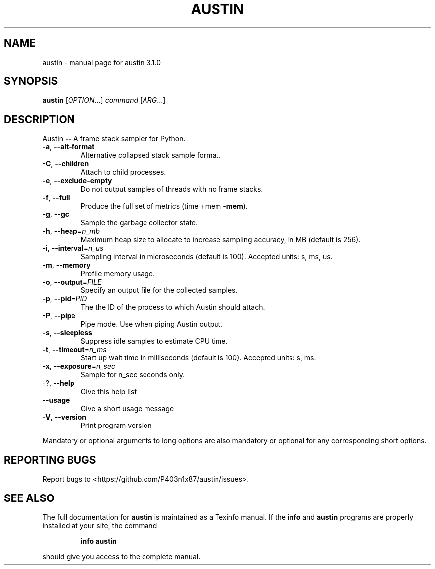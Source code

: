 .\" DO NOT MODIFY THIS FILE!  It was generated by help2man 1.47.13.
.TH AUSTIN "1" "December 2021" "austin 3.1.0" "User Commands"
.SH NAME
austin \- manual page for austin 3.1.0
.SH SYNOPSIS
.B austin
[\fI\,OPTION\/\fR...] \fI\,command \/\fR[\fI\,ARG\/\fR...]
.SH DESCRIPTION
Austin \fB\-\-\fR A frame stack sampler for Python.
.TP
\fB\-a\fR, \fB\-\-alt\-format\fR
Alternative collapsed stack sample format.
.TP
\fB\-C\fR, \fB\-\-children\fR
Attach to child processes.
.TP
\fB\-e\fR, \fB\-\-exclude\-empty\fR
Do not output samples of threads with no frame
stacks.
.TP
\fB\-f\fR, \fB\-\-full\fR
Produce the full set of metrics (time +mem \fB\-mem\fR).
.TP
\fB\-g\fR, \fB\-\-gc\fR
Sample the garbage collector state.
.TP
\fB\-h\fR, \fB\-\-heap\fR=\fI\,n_mb\/\fR
Maximum heap size to allocate to increase sampling
accuracy, in MB (default is 256).
.TP
\fB\-i\fR, \fB\-\-interval\fR=\fI\,n_us\/\fR
Sampling interval in microseconds (default is
100). Accepted units: s, ms, us.
.TP
\fB\-m\fR, \fB\-\-memory\fR
Profile memory usage.
.TP
\fB\-o\fR, \fB\-\-output\fR=\fI\,FILE\/\fR
Specify an output file for the collected samples.
.TP
\fB\-p\fR, \fB\-\-pid\fR=\fI\,PID\/\fR
The the ID of the process to which Austin should
attach.
.TP
\fB\-P\fR, \fB\-\-pipe\fR
Pipe mode. Use when piping Austin output.
.TP
\fB\-s\fR, \fB\-\-sleepless\fR
Suppress idle samples to estimate CPU time.
.TP
\fB\-t\fR, \fB\-\-timeout\fR=\fI\,n_ms\/\fR
Start up wait time in milliseconds (default is
100). Accepted units: s, ms.
.TP
\fB\-x\fR, \fB\-\-exposure\fR=\fI\,n_sec\/\fR
Sample for n_sec seconds only.
.TP
\-?, \fB\-\-help\fR
Give this help list
.TP
\fB\-\-usage\fR
Give a short usage message
.TP
\fB\-V\fR, \fB\-\-version\fR
Print program version
.PP
Mandatory or optional arguments to long options are also mandatory or optional
for any corresponding short options.
.SH "REPORTING BUGS"
Report bugs to <https://github.com/P403n1x87/austin/issues>.
.SH "SEE ALSO"
The full documentation for
.B austin
is maintained as a Texinfo manual.  If the
.B info
and
.B austin
programs are properly installed at your site, the command
.IP
.B info austin
.PP
should give you access to the complete manual.
